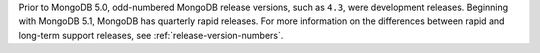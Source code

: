 Prior to MongoDB 5.0, odd-numbered MongoDB release versions, such as
``4.3``, were development releases. Beginning with MongoDB 5.1,
MongoDB has quarterly rapid releases. For more information on the
differences between rapid and long-term support releases, see
:ref:`release-version-numbers`.

